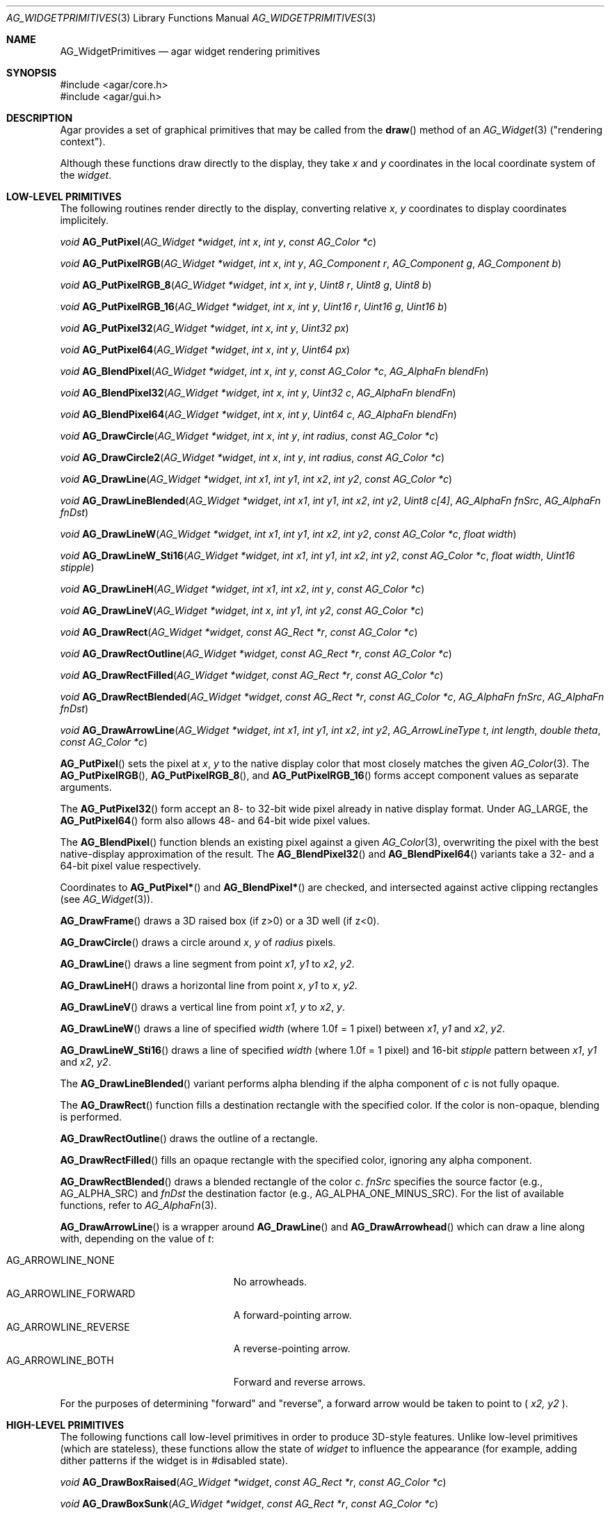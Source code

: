 .\" Copyright (c) 2009-2022 Julien Nadeau Carriere <vedge@csoft.net>
.\" Copyright (c) 2019 Charles A. Daniels <charles@cdaniels.net>
.\" All rights reserved.
.\"
.\" Redistribution and use in source and binary forms, with or without
.\" modification, are permitted provided that the following conditions
.\" are met:
.\" 1. Redistributions of source code must retain the above copyright
.\"    notice, this list of conditions and the following disclaimer.
.\" 2. Redistributions in binary form must reproduce the above copyright
.\"    notice, this list of conditions and the following disclaimer in the
.\"    documentation and/or other materials provided with the distribution.
.\"
.\" THIS SOFTWARE IS PROVIDED BY THE AUTHOR ``AS IS'' AND ANY EXPRESS OR
.\" IMPLIED WARRANTIES, INCLUDING, BUT NOT LIMITED TO, THE IMPLIED
.\" WARRANTIES OF MERCHANTABILITY AND FITNESS FOR A PARTICULAR PURPOSE
.\" ARE DISCLAIMED. IN NO EVENT SHALL THE AUTHOR BE LIABLE FOR ANY DIRECT,
.\" INDIRECT, INCIDENTAL, SPECIAL, EXEMPLARY, OR CONSEQUENTIAL DAMAGES
.\" (INCLUDING BUT NOT LIMITED TO, PROCUREMENT OF SUBSTITUTE GOODS OR
.\" SERVICES; LOSS OF USE, DATA, OR PROFITS; OR BUSINESS INTERRUPTION)
.\" HOWEVER CAUSED AND ON ANY THEORY OF LIABILITY, WHETHER IN CONTRACT,
.\" STRICT LIABILITY, OR TORT (INCLUDING NEGLIGENCE OR OTHERWISE) ARISING
.\" IN ANY WAY OUT OF THE USE OF THIS SOFTWARE EVEN IF ADVISED OF THE
.\" POSSIBILITY OF SUCH DAMAGE.
.\"
.Dd December 21, 2022
.Dt AG_WIDGETPRIMITIVES 3
.Os Agar 1.7
.Sh NAME
.Nm AG_WidgetPrimitives
.Nd agar widget rendering primitives
.Sh SYNOPSIS
.Bd -literal
#include <agar/core.h>
#include <agar/gui.h>
.Ed
.Sh DESCRIPTION
Agar provides a set of graphical primitives that may be called from the
.Fn draw
method of an
.Xr AG_Widget 3
("rendering context").
.Pp
Although these functions draw directly to the display, they take
.Fa x
and
.Fa y
coordinates in the local coordinate system of the
.Fa widget .
.Sh LOW-LEVEL PRIMITIVES
The following routines render directly to the display, converting relative
.Fa x ,
.Fa y
coordinates to display coordinates implicitely.
.Pp
.nr nS 1
.Ft void
.Fn AG_PutPixel "AG_Widget *widget" "int x" "int y" "const AG_Color *c"
.Pp
.Ft void
.Fn AG_PutPixelRGB "AG_Widget *widget" "int x" "int y" "AG_Component r" "AG_Component g" "AG_Component b"
.Pp
.Ft void
.Fn AG_PutPixelRGB_8 "AG_Widget *widget" "int x" "int y" "Uint8 r" "Uint8 g" "Uint8 b"
.Pp
.Ft void
.Fn AG_PutPixelRGB_16 "AG_Widget *widget" "int x" "int y" "Uint16 r" "Uint16 g" "Uint16 b"
.Pp
.Ft void
.Fn AG_PutPixel32 "AG_Widget *widget" "int x" "int y" "Uint32 px"
.Pp
.Ft void
.Fn AG_PutPixel64 "AG_Widget *widget" "int x" "int y" "Uint64 px"
.Pp
.Ft void
.Fn AG_BlendPixel "AG_Widget *widget" "int x" "int y" "const AG_Color *c" "AG_AlphaFn blendFn"
.Pp
.Ft void
.Fn AG_BlendPixel32 "AG_Widget *widget" "int x" "int y" "Uint32 c" "AG_AlphaFn blendFn"
.Pp
.Ft void
.Fn AG_BlendPixel64 "AG_Widget *widget" "int x" "int y" "Uint64 c" "AG_AlphaFn blendFn"
.Pp
.Ft void
.Fn AG_DrawCircle "AG_Widget *widget" "int x" "int y" "int radius" "const AG_Color *c"
.Pp
.Ft void
.Fn AG_DrawCircle2 "AG_Widget *widget" "int x" "int y" "int radius" "const AG_Color *c"
.Pp
.Ft void
.Fn AG_DrawLine "AG_Widget *widget" "int x1" "int y1" "int x2" "int y2" "const AG_Color *c"
.Pp
.Ft void
.Fn AG_DrawLineBlended "AG_Widget *widget" "int x1" "int y1" "int x2" "int y2" "Uint8 c[4]" "AG_AlphaFn fnSrc" "AG_AlphaFn fnDst"
.Pp
.Ft void
.Fn AG_DrawLineW "AG_Widget *widget" "int x1" "int y1" "int x2" "int y2" "const AG_Color *c" "float width"
.Pp
.Ft void
.Fn AG_DrawLineW_Sti16 "AG_Widget *widget" "int x1" "int y1" "int x2" "int y2" "const AG_Color *c" "float width" "Uint16 stipple"
.Pp
.Ft void
.Fn AG_DrawLineH "AG_Widget *widget" "int x1" "int x2" "int y" "const AG_Color *c"
.Pp
.Ft void
.Fn AG_DrawLineV "AG_Widget *widget" "int x" "int y1" "int y2" "const AG_Color *c"
.Pp
.Ft void
.Fn AG_DrawRect "AG_Widget *widget" "const AG_Rect *r" "const AG_Color *c"
.Pp
.Ft void
.Fn AG_DrawRectOutline "AG_Widget *widget" "const AG_Rect *r" "const AG_Color *c"
.Pp
.Ft void
.Fn AG_DrawRectFilled "AG_Widget *widget" "const AG_Rect *r" "const AG_Color *c"
.Pp
.Ft void
.Fn AG_DrawRectBlended "AG_Widget *widget" "const AG_Rect *r" "const AG_Color *c" "AG_AlphaFn fnSrc" "AG_AlphaFn fnDst"
.Pp
.Ft void
.Fn AG_DrawArrowLine "AG_Widget *widget" "int x1" "int y1" "int x2" "int y2" "AG_ArrowLineType t" "int length" "double theta" "const AG_Color *c"
.Pp
.nr nS 0
.Fn AG_PutPixel
sets the pixel at
.Fa x ,
.Fa y
to the native display color that most closely matches the given
.Xr AG_Color 3 .
The
.Fn AG_PutPixelRGB ,
.Fn AG_PutPixelRGB_8 ,
and
.Fn AG_PutPixelRGB_16
forms accept component values as separate arguments.
.Pp
The
.Fn AG_PutPixel32
form accept an 8- to 32-bit wide pixel already in native display format.
Under
.Dv AG_LARGE ,
the
.Fn AG_PutPixel64
form also allows 48- and 64-bit wide pixel values.
.Pp
The
.Fn AG_BlendPixel
function blends an existing pixel against a given
.Xr AG_Color 3 ,
overwriting the pixel with the best native-display approximation of the result.
The
.Fn AG_BlendPixel32
and
.Fn AG_BlendPixel64
variants take a 32- and a 64-bit pixel value respectively.
.Pp
Coordinates to
.Fn AG_PutPixel*
and
.Fn AG_BlendPixel*
are checked, and intersected against active clipping rectangles (see
.Xr AG_Widget 3 ) .
.Pp
.Fn AG_DrawFrame
draws a 3D raised box (if z>0) or a 3D well (if z<0).
.Pp
.Fn AG_DrawCircle
draws a circle around
.Fa x ,
.Fa y
of
.Fa radius
pixels.
.Pp
.Fn AG_DrawLine
draws a line segment from point
.Fa x1 ,
.Fa y1
to
.Fa x2 ,
.Fa y2 .
.Pp
.Fn AG_DrawLineH
draws a horizontal line from point
.Fa x ,
.Fa y1
to
.Fa x ,
.Fa y2 .
.Pp
.Fn AG_DrawLineV
draws a vertical line from point
.Fa x1 ,
.Fa y
to
.Fa x2 ,
.Fa y .
.Pp
.Fn AG_DrawLineW
draws a line of specified
.Fa width
(where 1.0f = 1 pixel) between
.Fa x1 ,
.Fa y1
and
.Fa x2 ,
.Fa y2 .
.Pp
.Fn AG_DrawLineW_Sti16
draws a line of specified
.Fa width
(where 1.0f = 1 pixel)
and 16-bit
.Fa stipple
pattern between
.Fa x1 ,
.Fa y1
and
.Fa x2 ,
.Fa y2 .
.Pp
The
.Fn AG_DrawLineBlended
variant performs alpha blending if the alpha component of
.Fa c
is not fully opaque.
.Pp
The
.Fn AG_DrawRect
function fills a destination rectangle with the specified color.
If the color is non-opaque, blending is performed.
.Pp
.Fn AG_DrawRectOutline
draws the outline of a rectangle.
.Pp
.Fn AG_DrawRectFilled
fills an opaque rectangle with the specified color, ignoring any alpha
component.
.Pp
.Fn AG_DrawRectBlended
draws a blended rectangle of the color
.Fa c .
.Fa fnSrc
specifies the source factor (e.g.,
.Dv AG_ALPHA_SRC )
and
.Fa fnDst
the destination factor (e.g.,
.Dv AG_ALPHA_ONE_MINUS_SRC ) .
For the list of available functions, refer to
.Xr AG_AlphaFn 3 .
.Pp
.Fn AG_DrawArrowLine
is a wrapper around
.Fn AG_DrawLine
and
.Fn AG_DrawArrowhead
which can draw a line along with, depending on the value of
.Fa t :
.Pp
.Bl -tag -width "AG_ARROWLINE_FORWARD " -compact
.It AG_ARROWLINE_NONE
No arrowheads.
.It AG_ARROWLINE_FORWARD
A forward-pointing arrow.
.It AG_ARROWLINE_REVERSE
A reverse-pointing arrow.
.It AG_ARROWLINE_BOTH
Forward and reverse arrows.
.El
.Pp
For the purposes of determining "forward" and "reverse", a forward arrow would
be taken to point to (
.Fa x2,
.Fa y2
).
.Sh HIGH-LEVEL PRIMITIVES
The following functions call low-level primitives in order to produce
3D-style features.
Unlike low-level primitives (which are stateless), these functions allow the
state of
.Fa widget
to influence the appearance (for example, adding dither patterns if
the widget is in #disabled state).
.Pp
.nr nS 1
.Ft void
.Fn AG_DrawBoxRaised "AG_Widget *widget" "const AG_Rect *r" "const AG_Color *c"
.Pp
.Ft void
.Fn AG_DrawBoxSunk "AG_Widget *widget" "const AG_Rect *r" "const AG_Color *c"
.Pp
.Ft void
.Fn AG_DrawBox "AG_Widget *widget" "const AG_Rect *r" "int z" "const AG_Color *c"
.Pp
.Ft void
.Fn AG_DrawBoxRounded "AG_Widget *widget" "const AG_Rect *r" "int z" "int radius" "const AG_Color *c"
.Pp
.Ft void
.Fn AG_DrawBoxRoundedTop "AG_Widget *widget" "const AG_Rect *r" "int z" "int radius" "const AG_Color *c"
.Pp
.Ft void
.Fn AG_DrawFrame "AG_Widget *widget" "const AG_Rect *r" "int z" "const AG_Color *c"
.Pp
.nr nS 0
The
.Fn AG_DrawBoxRaised
routine renders a 3D-style raised box over the area of
.Fa r .
.Fn AG_DrawBoxSunk
renders a 3D-style well.
.Pp
.Fn AG_DrawBox
invokes
.Fn AG_DrawBoxRaised
or
.Fn AG_DrawBoxSunk
based on the
.Fa z
argument.
The magnitude of
.Fa z
determines the depth of the box.
.Pp
.Fn AG_DrawBoxRounded
renders a box with the edges rounded to the given
.Fa radius .
The
.Fn AG_DrawBoxRoundedTop
variant only rounds the top two corners.
.Pp
.Sh SYMBOLS
.nr nS 1
.Ft void
.Fn AG_DrawTriangle "AG_Widget *widget" "AG_Pt v1" "AG_Pt v2" "AG_Pt v3" "const AG_Color *c"
.Pp
.Ft void
.Fn AG_DrawPolygon "AG_Widget *widget" "const AG_Pt *pts" "Uint nPts" "const AG_Color *c"
.Pp
.Ft void
.Fn AG_DrawPolygon_Sti32 "AG_Widget *widget" "const AG_Pt *pts" "Uint nPts" "const AG_Color *c" "const Uint8 *stipplePattern"
.Pp
.Ft void
.Fn AG_DrawVector "AG_Widget *widget" "int dim" "const AG_Rect *r" "const AG_VectorElement *elements" "int elemFirst" "int elemLast"
.Pp
.Ft void
.Fn AG_DrawArrowUp "AG_Widget *widget" "int x" "int y" "int h" "const AG_Color *c1" "const AG_Color *c2"
.Pp
.Ft void
.Fn AG_DrawArrowDown "AG_Widget *widget" "int x" "int y" "int h" "const AG_Color *c1" "const AG_Color *c2"
.Pp
.Ft void
.Fn AG_DrawArrowLeft "AG_Widget *widget" "int x" "int y" "int w" "const AG_Color *c1" "const AG_Color *c2"
.Pp
.Ft void
.Fn AG_DrawArrowRight "AG_Widget *widget" "int x" "int y" "int w" "const AG_Color *c1" "const AG_Color *c2"
.Pp
.Ft void
.Fn AG_DrawArrowhead "void *obj" "int x1" "int y1" "int x2" "int y2" "int length" "double theta" "const AG_Color *c"
.Pp
.nr nS 0
.Fn AG_DrawTriangle
renders a triangle of color
.Fa c
given three unordered vertices
.Fa v1 ,
.Fa v2 ,
and
.Fa v3 .
.Pp
.Fn AG_DrawPolygon
draws a convex polygon of color
.Fa c
from an array of vertices
.Fa pts .
.Fn AG_DrawPolygonSti32
renders a convex polygon of color
.Fa c
from an array of vertices
.Fa pts
and a 32x32 bitmask (or 1-bpp image).
.Fa stipplePattern
must point to a 128-byte (32 x 4 byte) array.
.Pp
.Fn AG_DrawArrowUp ,
.Fn AG_DrawArrowDown ,
.Fn AG_DrawArrowLeft
and
.Fn AG_DrawArrowRight
draw an arrow at the specified coordinates.
.Fa h
and
.Fa w
specify the size of the arrow in pixels.
.Pp
.Fn AG_DrawArrowhead
draws an arrowhead aligned to a line.
.Fa x2
and
.Fa y2
Define the tip of the arrowhead, and
.Fa x1
and
.Fa y1
define the originating point of the "line" (i.e. the arrowhead faces away from
this point).
.Fa length
defines the length from tip to base of the arrowhead.
.Fa theta
defines the angle of the lines which converge at the tip of the arrowhead. The
arrowhead is always drawn in a solid / fully filled style.
.Sh UTILITY ROUTINES
.nr nS 1
.Ft int
.Fn AG_GetLineIntersection "long x1" "long y1" "long x2" "long y2" "long x3" "long y3" "long x4" "long y4" "long *xi" "long *yi"
.Pp
.Ft void
.Fn AG_ClipLine "int ax" "int ay" "int aw" "int ah" "int x1" "int y1" "int *x2" "int *y2"
.Pp
.Ft void
.Fn AG_ClipLineCircle "int xc" "int yc" "int r" "int x1" "int y1" "int x2" "int y2" "int *xi" "int *yi"
.Pp
.nr nS 0
.Pp
The
.Fn AG_GetLineIntersection
function considers two line segments (
.Fa x1,
.Fa y1
), (
.Fa x2,
.Fa y2
) and (
.Fa x3,
.Fa y3
) and (
.Fa x4,
.Fa y4
). If the lines do not intersect, then the function returns 0. If they do
intersect, then it returns 1 and
.Fa xi
and
.Fa yi
will be updated to the coordinates at which the intersection occurs.
.Pp
.Fn AG_ClipLine
considers the bounding box defined by it's top left corner:
.Fa ax,
.Fa ay
and its width and height:
.Fa aw,
.Fa ah
and the line segment defined by (
.Fa x1,
.Fa y1,
), (
.Fa x2,
.Fa y2,
). If the line intersects with the provided bounding box, then
.Fa x2
and
.Fa y2
will be updated such that they are the closest point to (
.Fa x1,
.Fa y1
) at which the line segment intersects with the given bounding box.
.Pp
.Fn AG_ClipLine
If the circle centered at (
.Fa xc,
.Fa yc
) with radius
.Fa r
intersects with the line segment (
.Fa x1,
.Fa y1
), (
.Fa x2,
.Fa y2
), then
.Fa xi
and
.Fa yi
are updated to reflect the intersection point which is closest to
(
.Fa x1,
.Fa y1
).
.Sh SEE ALSO
.Xr AG_AlphaFn 3 ,
.Xr AG_Color 3 ,
.Xr AG_Intro 3 ,
.Xr AG_Widget 3 ,
.Xr RG 3 ,
.Xr VG 3
.Sh HISTORY
Simple widget primitives first appeared in Agar 1.0.
The basic rendering system was redesigned in Agar 1.4.0.
64-bit pixel access routines, line intersection/clipping tests and the
Arrowhead primitive were added in Agar 1.6.0.
